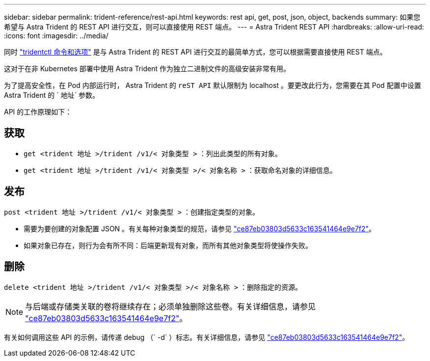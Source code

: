 ---
sidebar: sidebar 
permalink: trident-reference/rest-api.html 
keywords: rest api, get, post, json, object, backends 
summary: 如果您希望与 Astra Trident 的 REST API 进行交互，则可以直接使用 REST 端点。 
---
= Astra Trident REST API
:hardbreaks:
:allow-uri-read: 
:icons: font
:imagesdir: ../media/


[role="lead"]
同时 link:tridentctl.html["tridentctl 命令和选项"^] 是与 Astra Trident 的 REST API 进行交互的最简单方式，您可以根据需要直接使用 REST 端点。

这对于在非 Kubernetes 部署中使用 Astra Trident 作为独立二进制文件的高级安装非常有用。

为了提高安全性，在 Pod 内部运行时， Astra Trident 的 `reST API` 默认限制为 localhost 。要更改此行为，您需要在其 Pod 配置中设置 Astra Trident 的 ` 地址` 参数。

API 的工作原理如下：



== 获取

* `get <trident 地址 >/trident /v1/< 对象类型 >` ：列出此类型的所有对象。
* `get <trident 地址 >/trident /v1/< 对象类型 >/< 对象名称 >` ：获取命名对象的详细信息。




== 发布

`post <trident 地址 >/trident /v1/< 对象类型 >` ：创建指定类型的对象。

* 需要为要创建的对象配置 JSON 。有关每种对象类型的规范，请参见 link:tridentctl.html["ce87eb03803d5633c163541464e9e7f2"]。
* 如果对象已存在，则行为会有所不同：后端更新现有对象，而所有其他对象类型将使操作失败。




== 删除

`delete <trident 地址 >/trident /v1/< 对象类型 >/< 对象名称 >` ：删除指定的资源。


NOTE: 与后端或存储类关联的卷将继续存在；必须单独删除这些卷。有关详细信息，请参见 link:tridentctl.html["ce87eb03803d5633c163541464e9e7f2"]。

有关如何调用这些 API 的示例，请传递 debug （` -d` ）标志。有关详细信息，请参见 link:tridentctl.html["ce87eb03803d5633c163541464e9e7f2"]。
